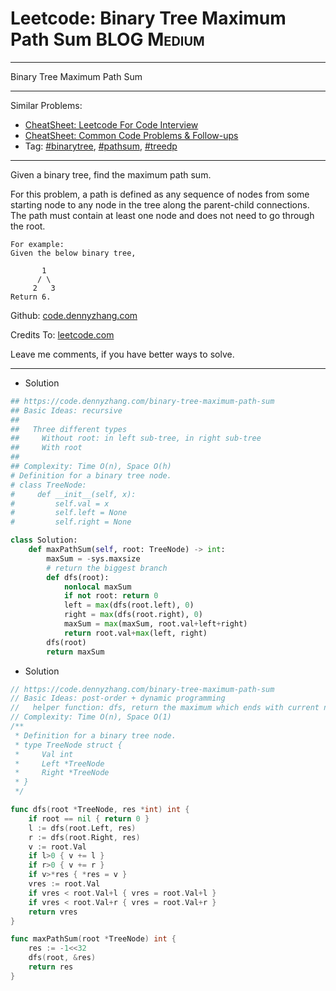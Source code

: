 * Leetcode: Binary Tree Maximum Path Sum                        :BLOG:Medium:
#+STARTUP: showeverything
#+OPTIONS: toc:nil \n:t ^:nil creator:nil d:nil
:PROPERTIES:
:type:     binarytree, pathsum, treedp
:END:
---------------------------------------------------------------------
Binary Tree Maximum Path Sum
---------------------------------------------------------------------
#+BEGIN_HTML
<a href="https://github.com/dennyzhang/code.dennyzhang.com/tree/master/problems/example"><img align="right" width="200" height="183" src="https://www.dennyzhang.com/wp-content/uploads/denny/watermark/github.png" /></a>
#+END_HTML
Similar Problems:
- [[https://cheatsheet.dennyzhang.com/cheatsheet-leetcode-A4][CheatSheet: Leetcode For Code Interview]]
- [[https://cheatsheet.dennyzhang.com/cheatsheet-followup-A4][CheatSheet: Common Code Problems & Follow-ups]]
- Tag: [[https://code.dennyzhang.com/review-binarytree][#binarytree]], [[https://code.dennyzhang.com/followup-pathsum][#pathsum]], [[https://code.dennyzhang.com/followup-treedp][#treedp]]
---------------------------------------------------------------------
Given a binary tree, find the maximum path sum.

For this problem, a path is defined as any sequence of nodes from some starting node to any node in the tree along the parent-child connections. The path must contain at least one node and does not need to go through the root.
#+BEGIN_EXAMPLE
For example:
Given the below binary tree,

       1
      / \
     2   3
Return 6.
#+END_EXAMPLE

Github: [[https://github.com/dennyzhang/code.dennyzhang.com/tree/master/problems/binary-tree-maximum-path-sum][code.dennyzhang.com]]

Credits To: [[https://leetcode.com/problems/binary-tree-maximum-path-sum/description/][leetcode.com]]

Leave me comments, if you have better ways to solve.
---------------------------------------------------------------------
- Solution
#+BEGIN_SRC python
## https://code.dennyzhang.com/binary-tree-maximum-path-sum
## Basic Ideas: recursive
##
##   Three different types
##     Without root: in left sub-tree, in right sub-tree
##     With root
##
## Complexity: Time O(n), Space O(h)
# Definition for a binary tree node.
# class TreeNode:
#     def __init__(self, x):
#         self.val = x
#         self.left = None
#         self.right = None

class Solution:
    def maxPathSum(self, root: TreeNode) -> int:
        maxSum = -sys.maxsize
        # return the biggest branch
        def dfs(root):
            nonlocal maxSum
            if not root: return 0
            left = max(dfs(root.left), 0)
            right = max(dfs(root.right), 0)
            maxSum = max(maxSum, root.val+left+right)
            return root.val+max(left, right)
        dfs(root)
        return maxSum
#+END_SRC

- Solution
#+BEGIN_SRC go
// https://code.dennyzhang.com/binary-tree-maximum-path-sum
// Basic Ideas: post-order + dynamic programming
//   helper function: dfs, return the maximum which ends with current node
// Complexity: Time O(n), Space O(1)
/**
 * Definition for a binary tree node.
 * type TreeNode struct {
 *     Val int
 *     Left *TreeNode
 *     Right *TreeNode
 * }
 */

func dfs(root *TreeNode, res *int) int {
    if root == nil { return 0 }
    l := dfs(root.Left, res)
    r := dfs(root.Right, res)
    v := root.Val
    if l>0 { v += l }
    if r>0 { v += r }
    if v>*res { *res = v }
    vres := root.Val
    if vres < root.Val+l { vres = root.Val+l }
    if vres < root.Val+r { vres = root.Val+r }
    return vres
}

func maxPathSum(root *TreeNode) int {
    res := -1<<32
    dfs(root, &res)
    return res
}
#+END_SRC

#+BEGIN_HTML
<div style="overflow: hidden;">
<div style="float: left; padding: 5px"> <a href="https://www.linkedin.com/in/dennyzhang001"><img src="https://www.dennyzhang.com/wp-content/uploads/sns/linkedin.png" alt="linkedin" /></a></div>
<div style="float: left; padding: 5px"><a href="https://github.com/dennyzhang"><img src="https://www.dennyzhang.com/wp-content/uploads/sns/github.png" alt="github" /></a></div>
<div style="float: left; padding: 5px"><a href="https://www.dennyzhang.com/slack" target="_blank" rel="nofollow"><img src="https://www.dennyzhang.com/wp-content/uploads/sns/slack.png" alt="slack"/></a></div>
</div>
#+END_HTML
